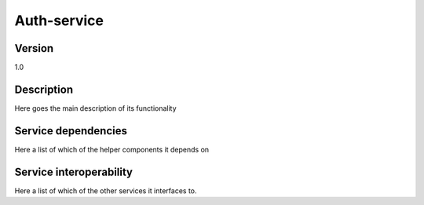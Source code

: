 .. _Auth-service:

Auth-service
============

Version
-------

1.0

Description
-----------

Here goes the main description of its functionality



Service dependencies
------------------------

Here a list of which of the helper components it depends on


Service interoperability
------------------------

Here a list of which of the other services it interfaces to.
